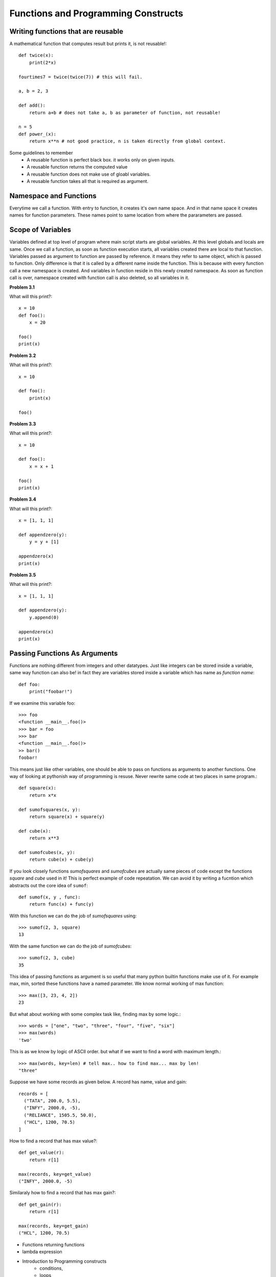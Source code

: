 Functions and Programming Constructs
====================================

Writing functions that are reusable
-----------------------------------

A mathematical function that computes result but prints it, is not reusable!::

  def twice(x):
      print(2*x)

  fourtimes7 = twice(twice(7)) # this will fail.

  a, b = 2, 3

  def add():
      return a+b # does not take a, b as parameter of function, not reusable!

  n = 5
  def power_(x):
      return x**n # not good practice, n is taken directly from global context.

Some guidelines to remember
  - A reusable function is perfect black box. it works only on given inputs.
  - A reusable function returns the computed value
  - A reusable function does not make use of gloabl variables.
  - A reusable function takes all that is required as argument.

Namespace and Functions
-----------------------

Everytime we call a function. With entry to function, it creates it's own name
space. And in that name space it creates names for function parameters. These
names point to same location from where the pararameters are passed.


Scope of Variables
------------------
Variables defined at top level of program where main script starts are global
variables. At this level globals and locals are same. Once we call a function,
as soon as function execution starts, all variables created there are local to
that function. Variables passed as argument to function are passed by reference.
it means they refer to same object, which is passed to function. Only difference
is that it is called by a different name inside the function. This is because with
every function call a new namespace is created. And variables in function reside
in this newly created namespace. As soon as function call is over, namespace
created with function call is also deleted, so all variables in it.


**Problem 3.1**

What will this print?::

  x = 10
  def foo():
      x = 20

  foo()
  print(x)

**Problem 3.2**

What will this print?::

  x = 10

  def foo():
      print(x)

  foo()

**Problem 3.3**

What will this print?::

  x = 10

  def foo():
      x = x + 1

  foo()
  print(x)

**Problem 3.4**

What will this print?::

  x = [1, 1, 1]

  def appendzero(y):
      y = y + [1]

  appendzero(x)
  print(x)


**Problem 3.5**

What will this print?::

  x = [1, 1, 1]

  def appendzero(y):
      y.append(0)

  appendzero(x)
  print(x)


Passing Functions As Arguments
------------------------------

Functions are nothing different from integers and other datatypes. Just like
integers can be stored inside a variable, same way function can also be! in fact
they are variables stored inside a variable which has name as *function name*::

  def foo:
      print("foobar!")

If we examine this variable foo::

  >>> foo
  <function __main__.foo()>
  >>> bar = foo
  >>> bar
  <function __main__.foo()>
  >> bar()
  foobar!

This means just like other variables, one should be able to pass on functions
as arguments to another functions. One way of looking at pythonish way of
programming is resuse. Never rewrite same code at two places in same program.::

  def square(x):
      return x*x

  def sumofsquares(x, y):
      return square(x) + square(y)

  def cube(x):
      return x**3

  def sumofcubes(x, y):
      return cube(x) + cube(y)

If you look closely functions `sumofsquares` and `sumofcubes` are actually same
pieces of code except the functions `square` and `cube` used in it! This is perfect
example of code repeatation. We can avoid it by writing a fucntion which abstracts
out the core idea of ``sumof``::

  def sumof(x, y , func):
      return func(x) + func(y)

With this function we can do the job of `sumofsquares` using::

  >>> sumof(2, 3, square)
  13

With the same function we can do the job of `sumofcubes`::

  >>> sumof(2, 3, cube)
  35

This idea of passing functions as argument is so useful that many python builtin
functions make use of it. For example max, min, sorted these functions have a named
parameter. We know normal working of max function::

  >>> max([3, 23, 4, 2])
  23

But what about working with some complex task like, finding max by some logic.::

  >>> words = ["one", "two", "three", "four", "five", "six"]
  >>> max(words)
  'two'

This is as we know by logic of ASCII order. but what if we want to find a word
with maximum length.::

  >>> max(words, key=len) # tell max.. how to find max... max by len!
  "three"

Suppose we have some records as given below. A record has name, value and gain::

  records = [
    ("TATA", 200.0, 5.5),
    ("INFY", 2000.0, -5),
    ("RELIANCE", 1505.5, 50.0),
    ("HCL", 1200, 70.5)
  ]

How to find a record that has max value?::

  def get_value(r):
      return r[1]

  max(records, key=get_value)
  ("INFY", 2000.0, -5)

Similaraly how to find a record that has max gain?::

  def get_gain(r):
      return r[1]

  max(records, key=get_gain)
  ("HCL", 1200, 70.5)

- Functions returning functions
- lambda expression
- Introduction to Programming constructs
    - conditions,
    -  loops
